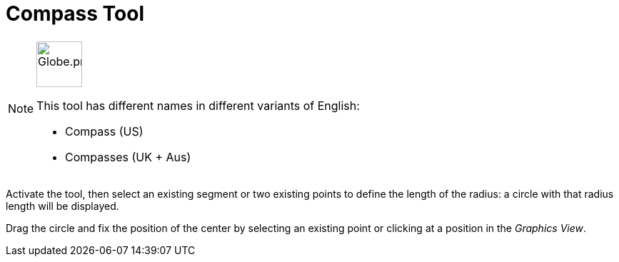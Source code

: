 = Compass Tool
:page-en: tools/Compass
ifdef::env-github[:imagesdir: /en/modules/ROOT/assets/images]

[NOTE]
====
image:64px-Globe.png[Globe.png,width=64,height=64,role=left]

This tool has different names in different variants of English:

* Compass (US)  
* Compasses (UK + Aus)  

====

Activate the tool, then select an existing segment or two existing points to define the length of the radius: a circle with that radius length will be displayed.

Drag the circle and fix the position of the center by selecting an existing point or clicking at a position in the _Graphics View_.

